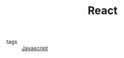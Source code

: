 #+TITLE: React
#+CREATED: [2020-09-29 Tue 10:31]
#+LAST_MODIFIED: [2020-09-29 Tue 10:31]
#+HUGO_BASE_DIR: ~/Development/matiasfha/braindump.matiashernandez.dev

 - tags :: [[file:20200927000418-javascript.org][Javascript]]

